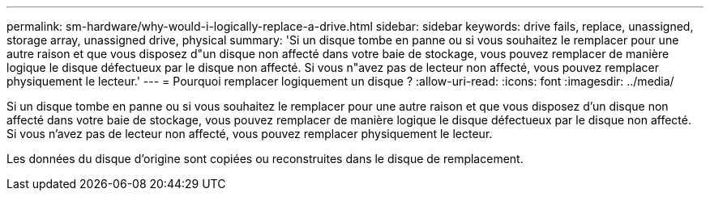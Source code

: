 ---
permalink: sm-hardware/why-would-i-logically-replace-a-drive.html 
sidebar: sidebar 
keywords: drive fails, replace, unassigned, storage array, unassigned drive, physical 
summary: 'Si un disque tombe en panne ou si vous souhaitez le remplacer pour une autre raison et que vous disposez d"un disque non affecté dans votre baie de stockage, vous pouvez remplacer de manière logique le disque défectueux par le disque non affecté. Si vous n"avez pas de lecteur non affecté, vous pouvez remplacer physiquement le lecteur.' 
---
= Pourquoi remplacer logiquement un disque ?
:allow-uri-read: 
:icons: font
:imagesdir: ../media/


[role="lead"]
Si un disque tombe en panne ou si vous souhaitez le remplacer pour une autre raison et que vous disposez d'un disque non affecté dans votre baie de stockage, vous pouvez remplacer de manière logique le disque défectueux par le disque non affecté. Si vous n'avez pas de lecteur non affecté, vous pouvez remplacer physiquement le lecteur.

Les données du disque d'origine sont copiées ou reconstruites dans le disque de remplacement.
